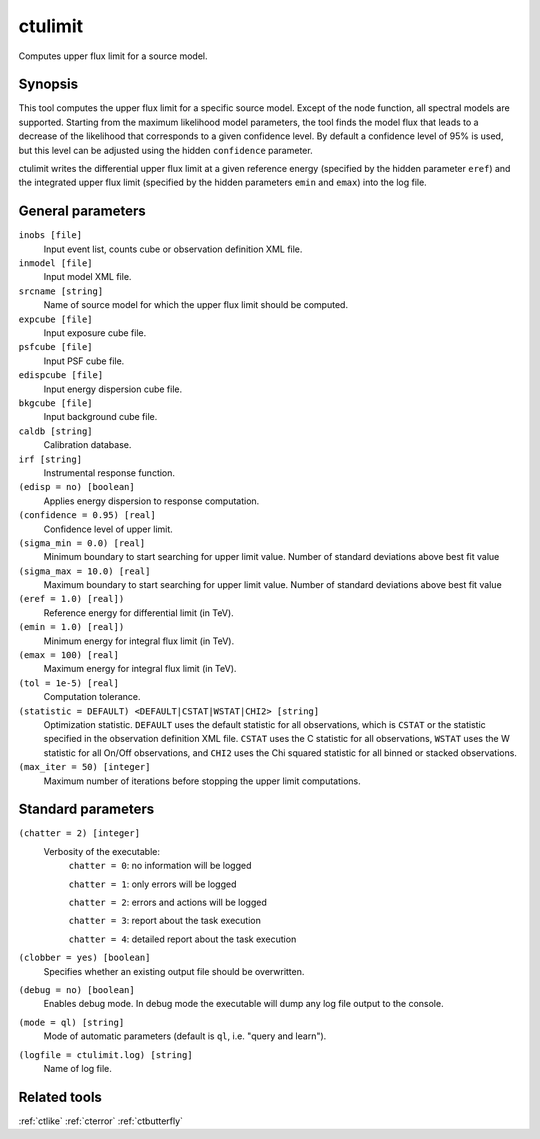 .. _ctulimit:

ctulimit
========

Computes upper flux limit for a source model.


Synopsis
--------

This tool computes the upper flux limit for a specific source model. Except
of the node function, all spectral models are supported. Starting from the
maximum likelihood model parameters, the tool finds the model flux that leads
to a decrease of the likelihood that corresponds to a given confidence level.
By default a confidence level of 95% is used, but this level can be adjusted
using the hidden ``confidence`` parameter.

ctulimit writes the differential upper flux limit at a given reference 
energy (specified by the hidden parameter ``eref``) and the integrated 
upper flux limit (specified by the hidden parameters ``emin`` and ``emax``)
into the log file.


General parameters
------------------

``inobs [file]``
    Input event list, counts cube or observation definition XML file.

``inmodel [file]``
    Input model XML file.

``srcname [string]``
    Name of source model for which the upper flux limit should be computed.

``expcube [file]``
    Input exposure cube file.

``psfcube [file]``
    Input PSF cube file.

``edispcube [file]``
    Input energy dispersion cube file.

``bkgcube [file]``
    Input background cube file.

``caldb [string]``
    Calibration database.

``irf [string]``
    Instrumental response function.

``(edisp = no) [boolean]``
    Applies energy dispersion to response computation.

``(confidence = 0.95) [real]``
    Confidence level of upper limit.

``(sigma_min = 0.0) [real]``
    Minimum boundary to start searching for upper limit value.
    Number of standard deviations above best fit value

``(sigma_max = 10.0) [real]``
    Maximum boundary to start searching for upper limit value.
    Number of standard deviations above best fit value  

``(eref = 1.0) [real])``
    Reference energy for differential limit (in TeV).

``(emin = 1.0) [real])``
    Minimum energy for integral flux limit (in TeV).

``(emax = 100) [real]``
    Maximum energy for integral flux limit (in TeV).

``(tol = 1e-5) [real]``
    Computation tolerance.

``(statistic = DEFAULT) <DEFAULT|CSTAT|WSTAT|CHI2> [string]``
    Optimization statistic. ``DEFAULT`` uses the default statistic for all
    observations, which is ``CSTAT`` or the statistic specified in the
    observation definition XML file. ``CSTAT`` uses the C statistic for
    all observations, ``WSTAT`` uses the W statistic for all On/Off
    observations, and ``CHI2`` uses the Chi squared statistic for all
    binned or stacked observations.

``(max_iter = 50) [integer]``
    Maximum number of iterations before stopping the upper
    limit computations.


Standard parameters
-------------------

``(chatter = 2) [integer]``
    Verbosity of the executable:
     ``chatter = 0``: no information will be logged

     ``chatter = 1``: only errors will be logged

     ``chatter = 2``: errors and actions will be logged

     ``chatter = 3``: report about the task execution

     ``chatter = 4``: detailed report about the task execution

``(clobber = yes) [boolean]``
    Specifies whether an existing output file should be overwritten.

``(debug = no) [boolean]``
    Enables debug mode. In debug mode the executable will dump any log file
    output to the console.

``(mode = ql) [string]``
    Mode of automatic parameters (default is ``ql``, i.e. "query and learn").

``(logfile = ctulimit.log) [string]``
    Name of log file.


Related tools
-------------

:ref:`ctlike`
:ref:`cterror`
:ref:`ctbutterfly`
